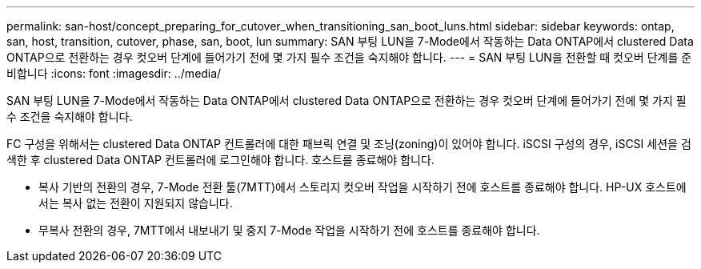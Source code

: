 ---
permalink: san-host/concept_preparing_for_cutover_when_transitioning_san_boot_luns.html 
sidebar: sidebar 
keywords: ontap, san, host, transition, cutover, phase, san, boot, lun 
summary: SAN 부팅 LUN을 7-Mode에서 작동하는 Data ONTAP에서 clustered Data ONTAP으로 전환하는 경우 컷오버 단계에 들어가기 전에 몇 가지 필수 조건을 숙지해야 합니다. 
---
= SAN 부팅 LUN을 전환할 때 컷오버 단계를 준비합니다
:icons: font
:imagesdir: ../media/


[role="lead"]
SAN 부팅 LUN을 7-Mode에서 작동하는 Data ONTAP에서 clustered Data ONTAP으로 전환하는 경우 컷오버 단계에 들어가기 전에 몇 가지 필수 조건을 숙지해야 합니다.

FC 구성을 위해서는 clustered Data ONTAP 컨트롤러에 대한 패브릭 연결 및 조닝(zoning)이 있어야 합니다. iSCSI 구성의 경우, iSCSI 세션을 검색한 후 clustered Data ONTAP 컨트롤러에 로그인해야 합니다. 호스트를 종료해야 합니다.

* 복사 기반의 전환의 경우, 7-Mode 전환 툴(7MTT)에서 스토리지 컷오버 작업을 시작하기 전에 호스트를 종료해야 합니다. HP-UX 호스트에서는 복사 없는 전환이 지원되지 않습니다.
* 무복사 전환의 경우, 7MTT에서 내보내기 및 중지 7-Mode 작업을 시작하기 전에 호스트를 종료해야 합니다.

